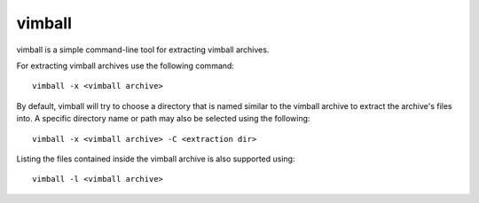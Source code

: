 =======
vimball
=======

vimball is a simple command-line tool for extracting vimball archives.

For extracting vimball archives use the following command::

    vimball -x <vimball archive>

By default, vimball will try to choose a directory that is named similar to the
vimball archive to extract the archive's files into. A specific directory name
or path may also be selected using the following::

    vimball -x <vimball archive> -C <extraction dir>

Listing the files contained inside the vimball archive is also supported using::

    vimball -l <vimball archive>
